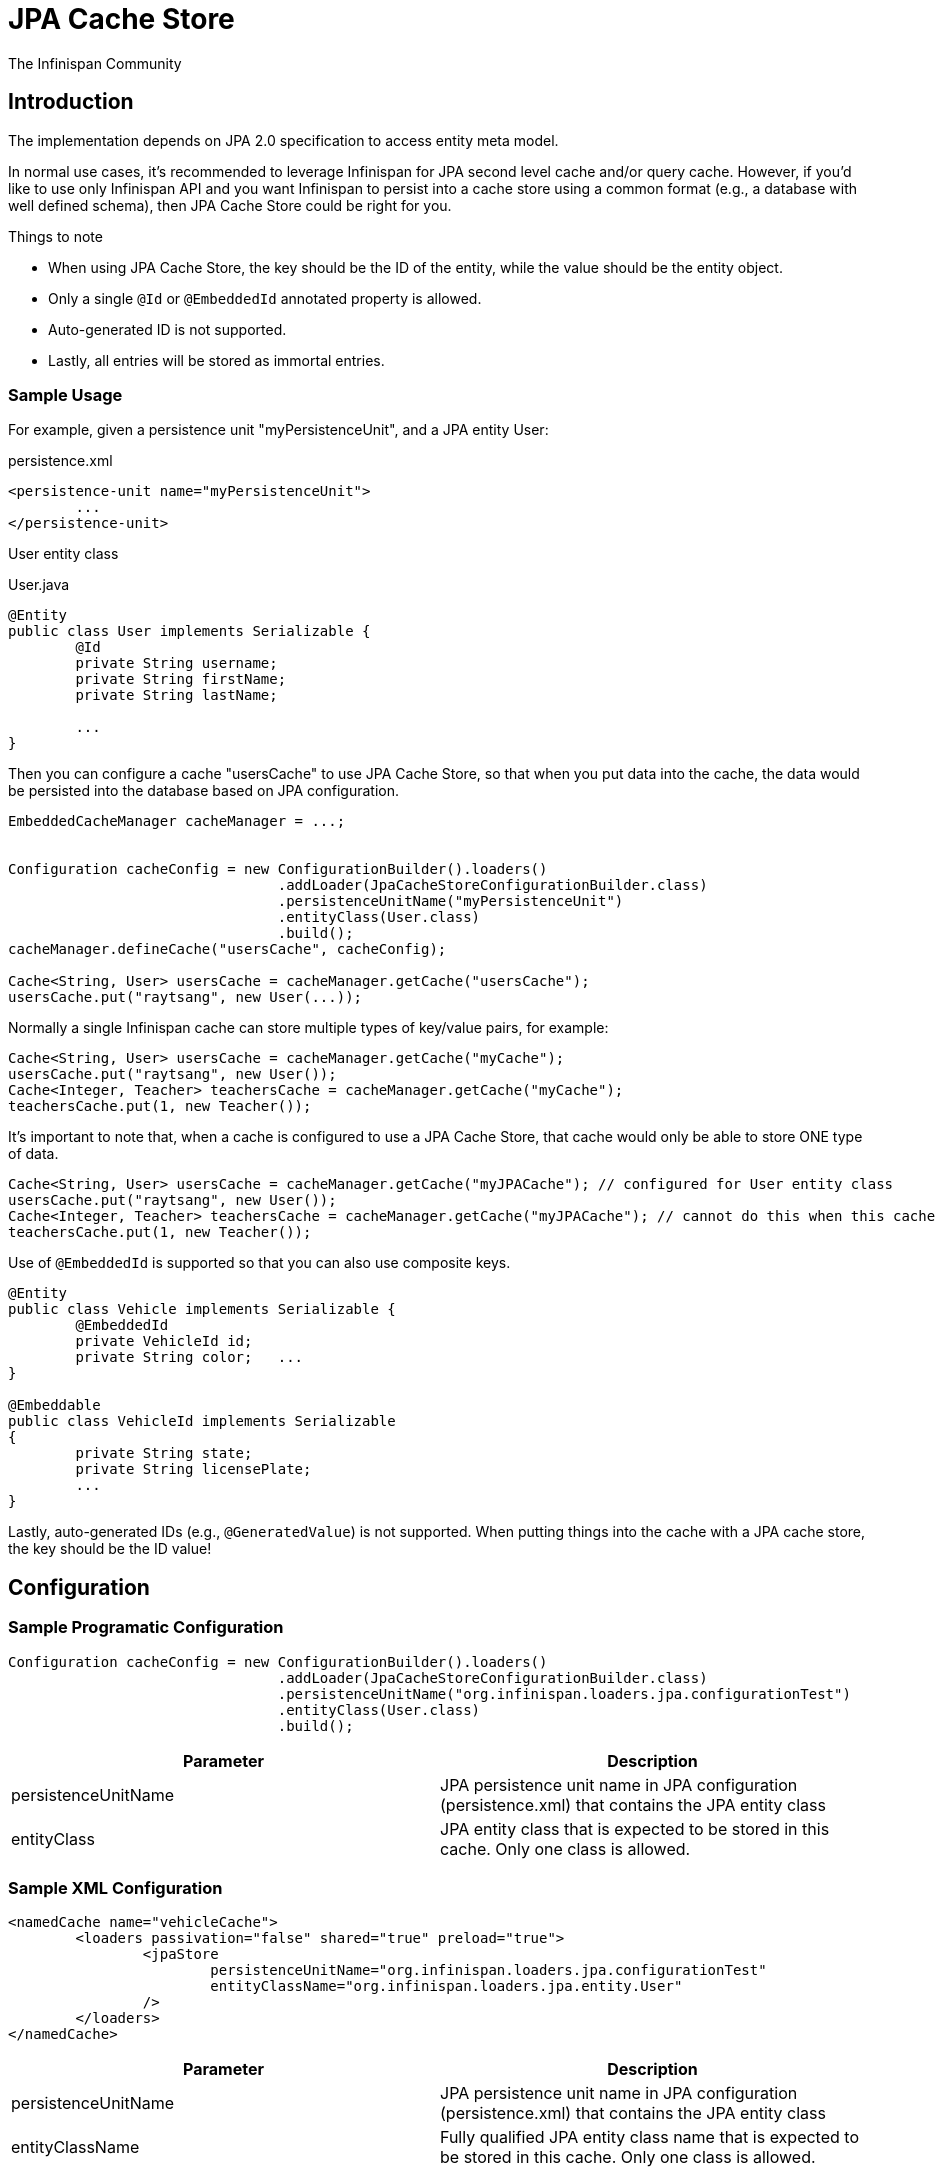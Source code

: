= JPA Cache Store
The Infinispan Community
:icons: font

== Introduction
The implementation depends on JPA 2.0 specification to access entity meta model.

In normal use cases, it's recommended to leverage Infinispan for JPA second level cache and/or query cache.
However, if you'd like to use only Infinispan API and you want Infinispan to persist into a cache store using a common format (e.g., a database with well defined schema), then JPA Cache Store could be right for you.

.Things to note
* When using JPA Cache Store, the key should be the ID of the entity, while the value should be the entity object.
* Only a single `@Id` or `@EmbeddedId` annotated property is allowed.
* Auto-generated ID is not supported.
* Lastly, all entries will be stored as immortal entries.

=== Sample Usage
For example, given a persistence unit "myPersistenceUnit", and a JPA entity User:

.persistence.xml
[source,xml]
----

<persistence-unit name="myPersistenceUnit">
	...
</persistence-unit>

----

User entity class

.User.java
[source,java]
----

@Entity
public class User implements Serializable {
	@Id
	private String username;
	private String firstName;
	private String lastName;

	...
}

----

Then you can configure a cache "usersCache" to use JPA Cache Store, so that when you put data into the cache, the data would be persisted into the database based on JPA configuration.

[source,java]
----

EmbeddedCacheManager cacheManager = ...;


Configuration cacheConfig = new ConfigurationBuilder().loaders()
				.addLoader(JpaCacheStoreConfigurationBuilder.class)
				.persistenceUnitName("myPersistenceUnit")
				.entityClass(User.class)
				.build();
cacheManager.defineCache("usersCache", cacheConfig);

Cache<String, User> usersCache = cacheManager.getCache("usersCache");
usersCache.put("raytsang", new User(...));

----

Normally a single Infinispan cache can store multiple types of key/value pairs, for example:

[source,java]
----

Cache<String, User> usersCache = cacheManager.getCache("myCache");
usersCache.put("raytsang", new User());
Cache<Integer, Teacher> teachersCache = cacheManager.getCache("myCache");
teachersCache.put(1, new Teacher());

----

It's important to note that, when a cache is configured to use a JPA Cache Store, that cache would only be able to store ONE type of data.

[source,java]
----

Cache<String, User> usersCache = cacheManager.getCache("myJPACache"); // configured for User entity class
usersCache.put("raytsang", new User());
Cache<Integer, Teacher> teachersCache = cacheManager.getCache("myJPACache"); // cannot do this when this cache is configured to use a JPA cache store
teachersCache.put(1, new Teacher());

----

Use of `@EmbeddedId` is supported so that you can also use composite keys.

[source,java]
----

@Entity
public class Vehicle implements Serializable {
	@EmbeddedId
	private VehicleId id;
	private String color;	...
}

@Embeddable
public class VehicleId implements Serializable
{
	private String state;
	private String licensePlate;
	...
}

----

Lastly, auto-generated IDs ﻿(e.g., `@GeneratedValue`) is not supported.
When putting things into the cache with a JPA cache store, the key should be the ID value!

== Configuration
=== Sample Programatic Configuration

[source,java]
----

Configuration cacheConfig = new ConfigurationBuilder().loaders()
				.addLoader(JpaCacheStoreConfigurationBuilder.class)
				.persistenceUnitName("org.infinispan.loaders.jpa.configurationTest")
				.entityClass(User.class)
				.build();

----

[options="header"]
|===============
|Parameter|Description
|persistenceUnitName| JPA persistence unit name in JPA configuration ﻿(persistence.xml) that contains the JPA entity class 
|entityClass| JPA entity class that is expected to be stored in this cache.  Only one class is allowed. 
|===============

=== Sample XML Configuration

[source,xml]
----

<namedCache name="vehicleCache">
	<loaders passivation="false" shared="true" preload="true">
		<jpaStore 
			persistenceUnitName="org.infinispan.loaders.jpa.configurationTest"
			entityClassName="org.infinispan.loaders.jpa.entity.User"
		/>
	</loaders>
</namedCache>

----

[options="header"]
|===============
|Parameter|Description
|persistenceUnitName| JPA persistence unit name in JPA configuration ﻿(persistence.xml) that contains the JPA entity class 
|entityClassName|Fully qualified JPA entity class name that is expected to be stored in this cache.  Only one class is allowed.

|===============

== Additional References
Refer to the link:$$https://github.com/infinispan/infinispan-cachestore-jpa/tree/master/src/test/java/org/infinispan/loaders/jpa/config/ConfigurationTest.java$$[test case] for code samples in action. 

Refer to link:$$https://github.com/infinispan/infinispan-cachestore-jpa/tree/master/src/test/resources/config/jpa-config-53.xml$$[test configurations] for configuration samples. 

== Javadoc

*TODO* 
